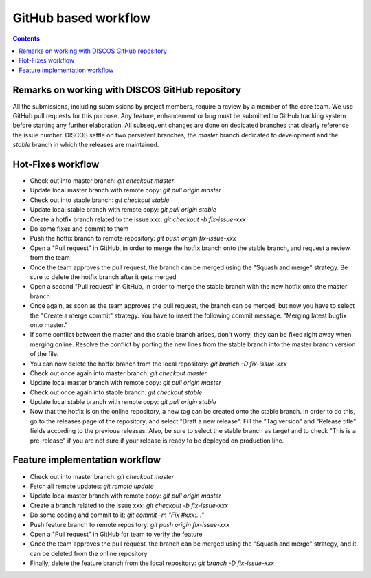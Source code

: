 #####################
GitHub based workflow
#####################

.. contents::

================================================
Remarks on working with DISCOS GitHub repository 
================================================

All the submissions, including submissions by project members, require a review by a member of the core team.
We use GitHub pull requests for this purpose. 
Any feature, enhancement or bug must be submitted to GitHub tracking system before starting any further elaboration.
All subsequent changes are done on dedicated branches that clearly reference the issue number. 
DISCOS settle on two persistent branches, the *master* branch dedicated to development and the *stable* branch
in which the releases are maintained. 

==================
Hot-Fixes workflow
==================


* Check out into master branch: *git checkout master*
* Update local master branch with remote copy: *git pull origin master*
* Check out into stable branch: *git checkout stable*
* Update local stable branch with remote copy: *git pull origin stable*
* Create a hotfix branch related to the issue xxx: *git checkout -b fix-issue-xxx*
* Do some fixes and commit to them
* Push the hotfix branch to remote repository: *git push origin fix-issue-xxx*
* Open a "Pull request" in GitHub, in order to merge the hotfix branch onto the stable branch, and request a review from the team
* Once the team approves the pull request, the branch can be merged using the "Squash and merge" strategy. Be sure to delete the hotfix branch after it gets merged
* Open a second "Pull request" in GitHub, in order to merge the stable branch with the new hotfix onto the master branch
* Once again, as soon as the team approves the pull request, the branch can be merged, but now you have to select the "Create a merge commit" strategy. You have to insert the following commit message: "Merging latest bugfix onto master."
* If some conflict between the master and the stable branch arises, don't worry, they can be fixed right away when merging online. Resolve the conflict by porting the new lines from the stable branch into the master branch version of the file.
* You can now delete the hotfix branch from the local repository: *git branch -D fix-issue-xxx*
* Check out once again into master branch: *git checkout master*
* Update local master branch with remote copy: *git pull origin master*
* Check out once again into stable branch: *git checkout stable*
* Update local stable branch with remote copy: *git pull origin stable*
* Now that the hotfix is on the online repository, a new tag can be created onto the stable branch. In order to do this, go to the releases page of the repository, and select "Draft a new release". Fill the "Tag version" and "Release title" fields according to the previous releases. Also, be sure to select the stable branch as target and to check "This is a pre-release" if you are not sure if your release is ready to be deployed on production line.

===============================
Feature implementation workflow
===============================

* Check out into master branch: *git checkout master*
* Fetch all remote updates: *git remote update*
* Update local master branch with remote copy: *git pull origin master*
* Create a branch related to the issue xxx: *git checkout -b fix-issue-xxx*
* Do some coding and commit to it: *git commit -m "Fix #xxx:…"*
* Push feature branch to remote repository: *git push origin fix-issue-xxx*
* Open a "Pull request" in GitHub for team to verify the feature
* Once the team approves the pull request, the branch can be merged using the "Squash and merge" strategy, and it can be deleted from the online repository
* Finally, delete the feature branch from the local repository: *git branch -D fix-issue-xxx*